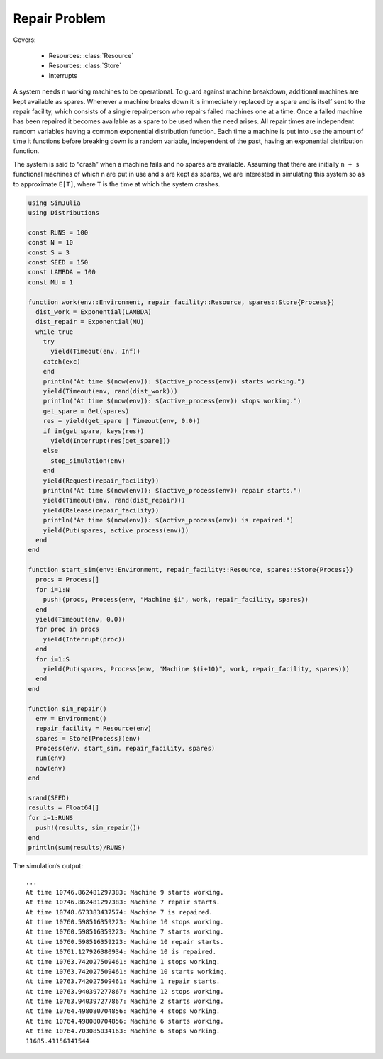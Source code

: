 Repair Problem
--------------

Covers:

  - Resources: :class:`Resource`
  - Resources: :class:`Store`
  - Interrupts

A system needs ``n`` working machines to be operational. To guard against machine breakdown, additional machines are kept available as spares. Whenever a machine breaks down it is immediately replaced by a spare and is itself sent to the repair facility, which consists of a single repairperson who repairs failed machines one at a time. Once a failed machine has been repaired it becomes available as a spare to be used when the need arises. All repair times are independent random variables having a common exponential distribution function. Each time a machine is put into use the amount of time it functions before breaking down is a random variable, independent of the past, having an exponential distribution function.

The system is said to “crash” when a machine fails and no spares are available. Assuming that there are initially ``n + s`` functional machines of which n are put in use and s are kept as spares, we are interested in simulating this system so as to approximate ``E[T]``, where ``T`` is the time at which the system crashes.

.. code-block:: julia

  using SimJulia
  using Distributions

  const RUNS = 100
  const N = 10
  const S = 3
  const SEED = 150
  const LAMBDA = 100
  const MU = 1

  function work(env::Environment, repair_facility::Resource, spares::Store{Process})
    dist_work = Exponential(LAMBDA)
    dist_repair = Exponential(MU)
    while true
      try
        yield(Timeout(env, Inf))
      catch(exc)
      end
      println("At time $(now(env)): $(active_process(env)) starts working.")
      yield(Timeout(env, rand(dist_work)))
      println("At time $(now(env)): $(active_process(env)) stops working.")
      get_spare = Get(spares)
      res = yield(get_spare | Timeout(env, 0.0))
      if in(get_spare, keys(res))
        yield(Interrupt(res[get_spare]))
      else
        stop_simulation(env)
      end
      yield(Request(repair_facility))
      println("At time $(now(env)): $(active_process(env)) repair starts.")
      yield(Timeout(env, rand(dist_repair)))
      yield(Release(repair_facility))
      println("At time $(now(env)): $(active_process(env)) is repaired.")
      yield(Put(spares, active_process(env)))
    end
  end

  function start_sim(env::Environment, repair_facility::Resource, spares::Store{Process})
    procs = Process[]
    for i=1:N
      push!(procs, Process(env, "Machine $i", work, repair_facility, spares))
    end
    yield(Timeout(env, 0.0))
    for proc in procs
      yield(Interrupt(proc))
    end
    for i=1:S
      yield(Put(spares, Process(env, "Machine $(i+10)", work, repair_facility, spares)))
    end
  end

  function sim_repair()
    env = Environment()
    repair_facility = Resource(env)
    spares = Store{Process}(env)
    Process(env, start_sim, repair_facility, spares)
    run(env)
    now(env)
  end

  srand(SEED)
  results = Float64[]
  for i=1:RUNS
    push!(results, sim_repair())
  end
  println(sum(results)/RUNS)

The simulation’s output::

  ...
  At time 10746.862481297383: Machine 9 starts working.
  At time 10746.862481297383: Machine 7 repair starts.
  At time 10748.673383437574: Machine 7 is repaired.
  At time 10760.598516359223: Machine 10 stops working.
  At time 10760.598516359223: Machine 7 starts working.
  At time 10760.598516359223: Machine 10 repair starts.
  At time 10761.127926380934: Machine 10 is repaired.
  At time 10763.742027509461: Machine 1 stops working.
  At time 10763.742027509461: Machine 10 starts working.
  At time 10763.742027509461: Machine 1 repair starts.
  At time 10763.940397277867: Machine 12 stops working.
  At time 10763.940397277867: Machine 2 starts working.
  At time 10764.498080704856: Machine 4 stops working.
  At time 10764.498080704856: Machine 6 starts working.
  At time 10764.703085034163: Machine 6 stops working.
  11685.41156141544
